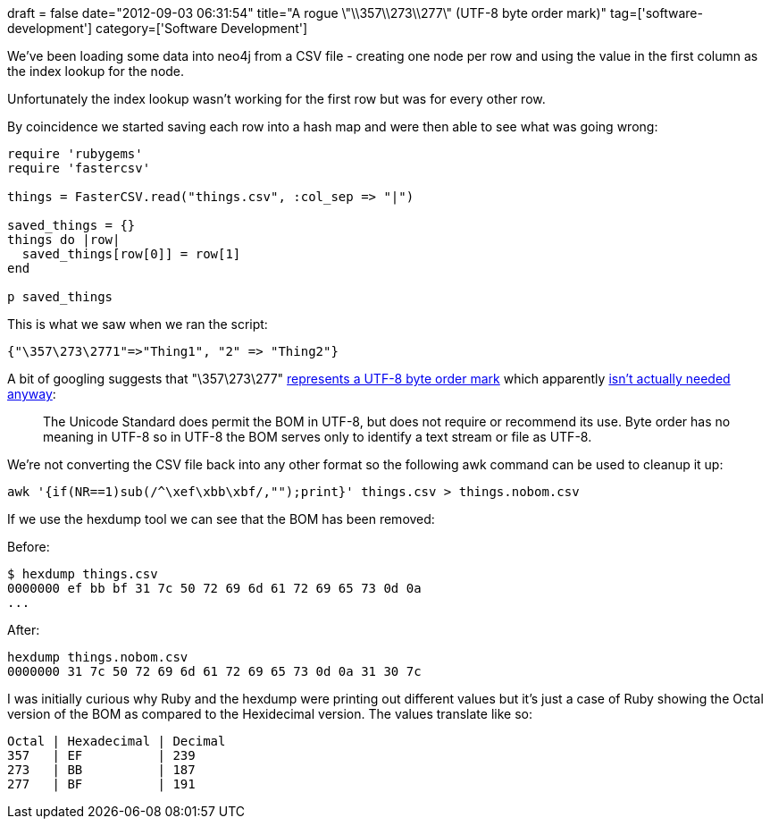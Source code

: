 +++
draft = false
date="2012-09-03 06:31:54"
title="A rogue \"\\357\\273\\277\" (UTF-8 byte order mark)"
tag=['software-development']
category=['Software Development']
+++

We've been loading some data into neo4j from a CSV file - creating one node per row and using the value in the first column as the index lookup for the node.

Unfortunately the index lookup wasn't working for the first row but was for every other row.

By coincidence we started saving each row into a hash map and were then able to see what was going wrong:

[source,ruby]
----

require 'rubygems'
require 'fastercsv'

things = FasterCSV.read("things.csv", :col_sep => "|")

saved_things = {}
things do |row|
  saved_things[row[0]] = row[1]
end

p saved_things
----

This is what we saw when we ran the script:

[source,text]
----

{"\357\273\2771"=>"Thing1", "2" => "Thing2"}
----

A bit of googling suggests that "\357\273\277" http://www.highdots.com/forums/macromedia-dreamweaver/357-273-277-characters-placed-154281.html[represents a UTF-8 byte order mark] which apparently http://en.wikipedia.org/wiki/Byte_order_mark[isn't actually needed anyway]:

____
The Unicode Standard does permit the BOM in UTF-8, but does not require or recommend its use. Byte order has no meaning in UTF-8 so in UTF-8 the BOM serves only to identify a text stream or file as UTF-8.
____

We're not converting the CSV file back into any other format so the following awk command can be used to cleanup it up:

[source,text]
----

awk '{if(NR==1)sub(/^\xef\xbb\xbf/,"");print}' things.csv > things.nobom.csv
----

If we use the hexdump tool we can see that the BOM has been removed:

Before:

[source,text]
----

$ hexdump things.csv
0000000 ef bb bf 31 7c 50 72 69 6d 61 72 69 65 73 0d 0a
...
----

After:

[source,text]
----

hexdump things.nobom.csv
0000000 31 7c 50 72 69 6d 61 72 69 65 73 0d 0a 31 30 7c
----

I was initially curious why Ruby and the hexdump were printing out different values but it's just a case of Ruby showing the Octal version of the BOM as compared to the Hexidecimal version. The values translate like so:

[source,text]
----

Octal | Hexadecimal | Decimal
357   | EF          | 239
273   | BB          | 187
277   | BF          | 191
----
